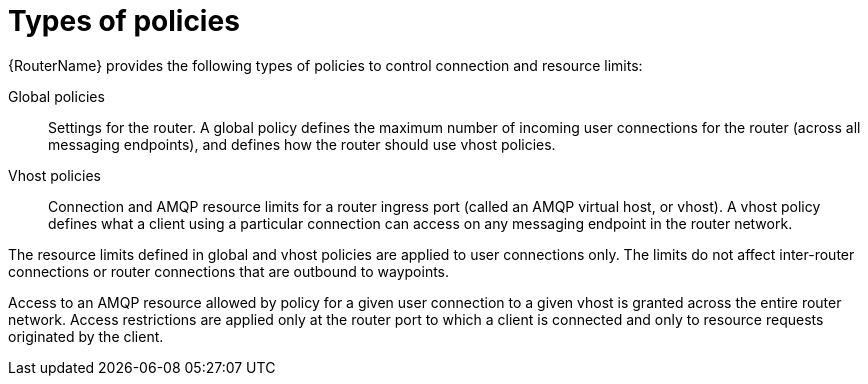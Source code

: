 ////
Licensed to the Apache Software Foundation (ASF) under one
or more contributor license agreements.  See the NOTICE file
distributed with this work for additional information
regarding copyright ownership.  The ASF licenses this file
to you under the Apache License, Version 2.0 (the
"License"); you may not use this file except in compliance
with the License.  You may obtain a copy of the License at

  http://www.apache.org/licenses/LICENSE-2.0

Unless required by applicable law or agreed to in writing,
software distributed under the License is distributed on an
"AS IS" BASIS, WITHOUT WARRANTIES OR CONDITIONS OF ANY
KIND, either express or implied.  See the License for the
specific language governing permissions and limitations
under the License
////

// Module is included in the following assemblies:
//
// authorizing-access-messaging-resources.adoc

[id='types-policies-{context}']
= Types of policies

{RouterName} provides the following types of policies to control connection and resource limits:

Global policies::
Settings for the router. A global policy defines the maximum number of incoming user connections for the router (across all messaging endpoints), and defines how the router should use vhost policies.

Vhost policies::
Connection and AMQP resource limits for a router ingress port (called an AMQP virtual host, or vhost). A vhost policy defines what a client using a particular connection can access on any messaging endpoint in the router network.

The resource limits defined in global and vhost policies are applied to user connections only. The limits do not affect inter-router connections or router connections that are outbound to waypoints.

Access to an AMQP resource allowed by policy for a given user connection to a given vhost is granted across the entire router network. Access restrictions are applied only at the router port to which a client is connected and only to resource requests originated by the client.
